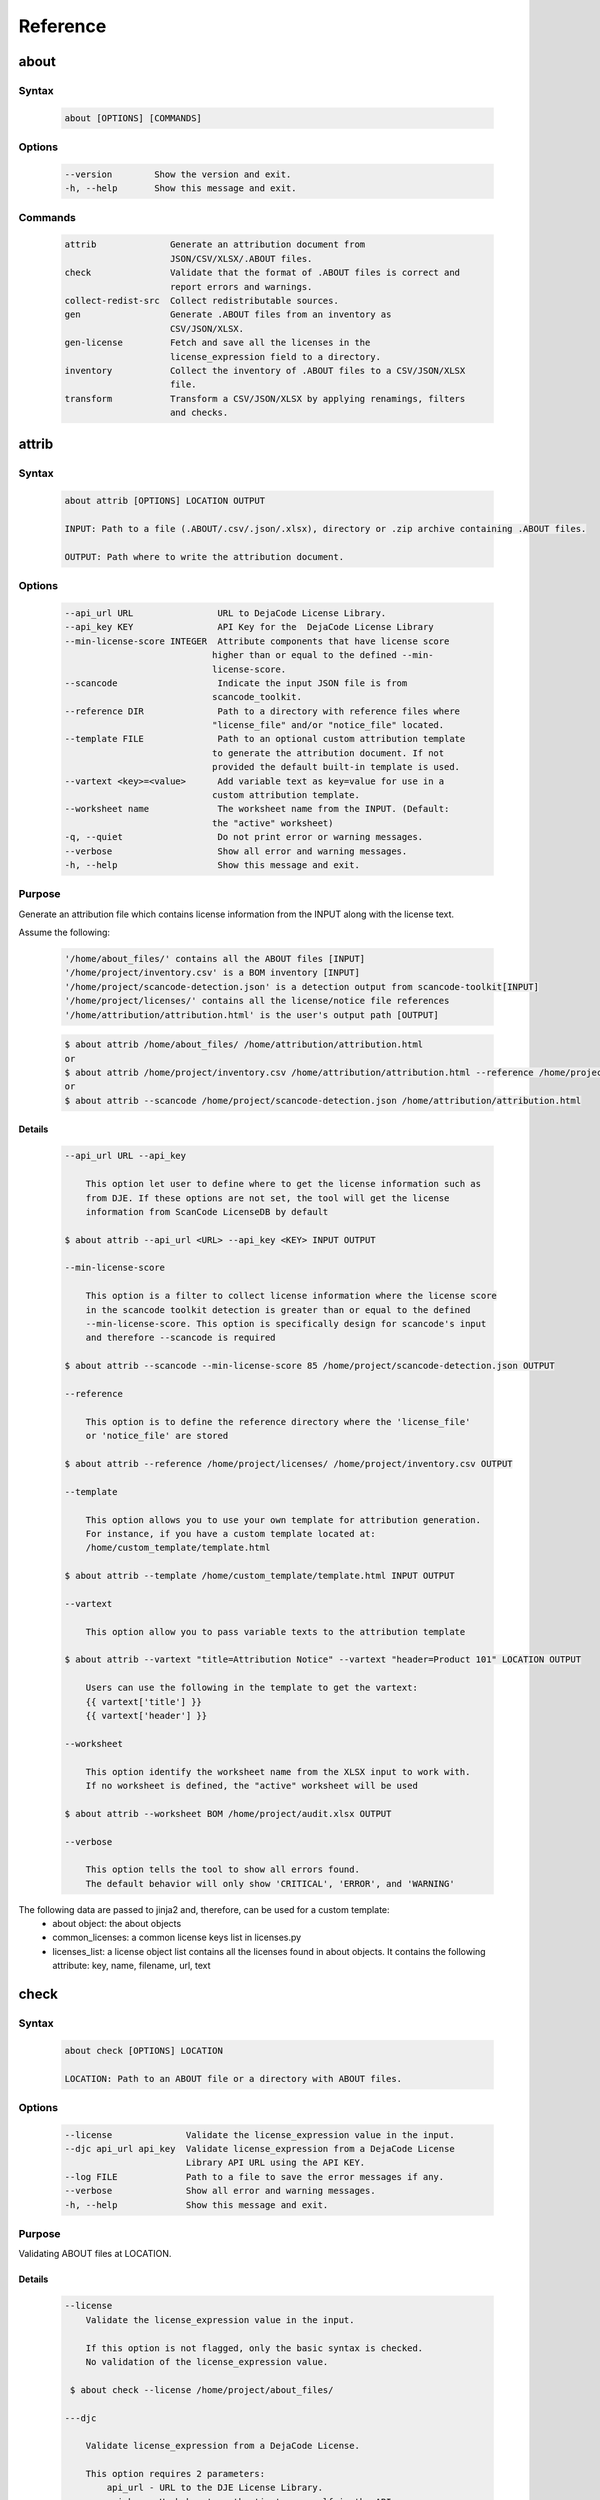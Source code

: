.. _reference:

=========
Reference
=========

about
=====

Syntax
------

        ..  code-block:: none

                about [OPTIONS] [COMMANDS]

Options
-------

        ..  code-block:: none

                --version        Show the version and exit.
                -h, --help       Show this message and exit.

Commands
--------

        ..  code-block:: none

              attrib              Generate an attribution document from
                                  JSON/CSV/XLSX/.ABOUT files.
              check               Validate that the format of .ABOUT files is correct and
                                  report errors and warnings.
              collect-redist-src  Collect redistributable sources.
              gen                 Generate .ABOUT files from an inventory as
                                  CSV/JSON/XLSX.
              gen-license         Fetch and save all the licenses in the
                                  license_expression field to a directory.
              inventory           Collect the inventory of .ABOUT files to a CSV/JSON/XLSX
                                  file.
              transform           Transform a CSV/JSON/XLSX by applying renamings, filters
                                  and checks.

attrib
======

Syntax
------

        ..  code-block:: none

                about attrib [OPTIONS] LOCATION OUTPUT

                INPUT: Path to a file (.ABOUT/.csv/.json/.xlsx), directory or .zip archive containing .ABOUT files.

                OUTPUT: Path where to write the attribution document.

Options
-------

        ..  code-block:: none

                --api_url URL                URL to DejaCode License Library.
                --api_key KEY                API Key for the  DejaCode License Library
                --min-license-score INTEGER  Attribute components that have license score
                                            higher than or equal to the defined --min-
                                            license-score.
                --scancode                   Indicate the input JSON file is from
                                            scancode_toolkit.
                --reference DIR              Path to a directory with reference files where
                                            "license_file" and/or "notice_file" located.
                --template FILE              Path to an optional custom attribution template
                                            to generate the attribution document. If not
                                            provided the default built-in template is used.
                --vartext <key>=<value>      Add variable text as key=value for use in a
                                            custom attribution template.
                --worksheet name             The worksheet name from the INPUT. (Default:
                                            the "active" worksheet)
                -q, --quiet                  Do not print error or warning messages.
                --verbose                    Show all error and warning messages.
                -h, --help                   Show this message and exit.

Purpose
-------

Generate an attribution file which contains license information
from the INPUT along with the license text.

Assume the following:

        ..  code-block:: none

            '/home/about_files/' contains all the ABOUT files [INPUT]
            '/home/project/inventory.csv' is a BOM inventory [INPUT]
            '/home/project/scancode-detection.json' is a detection output from scancode-toolkit[INPUT]
            '/home/project/licenses/' contains all the license/notice file references
            '/home/attribution/attribution.html' is the user's output path [OUTPUT]


        ..  code-block:: none

            $ about attrib /home/about_files/ /home/attribution/attribution.html
            or
            $ about attrib /home/project/inventory.csv /home/attribution/attribution.html --reference /home/project/licenses/
            or
            $ about attrib --scancode /home/project/scancode-detection.json /home/attribution/attribution.html

Details
^^^^^^^

        ..  code-block:: none

                --api_url URL --api_key

                    This option let user to define where to get the license information such as
                    from DJE. If these options are not set, the tool will get the license
                    information from ScanCode LicenseDB by default

                $ about attrib --api_url <URL> --api_key <KEY> INPUT OUTPUT

                --min-license-score

                    This option is a filter to collect license information where the license score
                    in the scancode toolkit detection is greater than or equal to the defined
                    --min-license-score. This option is specifically design for scancode's input
                    and therefore --scancode is required

                $ about attrib --scancode --min-license-score 85 /home/project/scancode-detection.json OUTPUT

                --reference

                    This option is to define the reference directory where the 'license_file'
                    or 'notice_file' are stored

                $ about attrib --reference /home/project/licenses/ /home/project/inventory.csv OUTPUT

                --template

                    This option allows you to use your own template for attribution generation.
                    For instance, if you have a custom template located at:
                    /home/custom_template/template.html

                $ about attrib --template /home/custom_template/template.html INPUT OUTPUT

                --vartext

                    This option allow you to pass variable texts to the attribution template

                $ about attrib --vartext "title=Attribution Notice" --vartext "header=Product 101" LOCATION OUTPUT

                    Users can use the following in the template to get the vartext:
                    {{ vartext['title'] }}
                    {{ vartext['header'] }}

                --worksheet

                    This option identify the worksheet name from the XLSX input to work with.
                    If no worksheet is defined, the "active" worksheet will be used

                $ about attrib --worksheet BOM /home/project/audit.xlsx OUTPUT

                --verbose

                    This option tells the tool to show all errors found.
                    The default behavior will only show 'CRITICAL', 'ERROR', and 'WARNING'

The following data are passed to jinja2 and, therefore, can be used for a custom template:
 * about object: the about objects
 * common_licenses: a common license keys list in licenses.py
 * licenses_list: a license object list contains all the licenses found in about objects.
   It contains the following attribute: key, name, filename, url, text

check
=====

Syntax
------

        ..  code-block:: none

                about check [OPTIONS] LOCATION

                LOCATION: Path to an ABOUT file or a directory with ABOUT files.

Options
-------

        ..  code-block:: none

                --license              Validate the license_expression value in the input.
                --djc api_url api_key  Validate license_expression from a DejaCode License
                                       Library API URL using the API KEY.
                --log FILE             Path to a file to save the error messages if any.
                --verbose              Show all error and warning messages.
                -h, --help             Show this message and exit.

Purpose
-------

Validating ABOUT files at LOCATION.

Details
^^^^^^^

        ..  code-block:: none

                --license
                    Validate the license_expression value in the input.

                    If this option is not flagged, only the basic syntax is checked.
                    No validation of the license_expression value.

                 $ about check --license /home/project/about_files/

                ---djc

                    Validate license_expression from a DejaCode License.

                    This option requires 2 parameters:
                        api_url - URL to the DJE License Library.
                        api_key - Hash key to authenticate yourself in the API.

                    In addition, the input needs to have the 'license_expression' field.
                    (Please contact nexB to get the api_* value for this feature)

                $ about check --license --djc 'api_url' 'api_key' /home/project/about_files/

                --log

                    This option save the error log to the defined location

                $ about check --log /home/project/error.log /home/project/about_files/

                --verbose

                    This option tells the tool to show all errors found.
                    The default behavior will only show 'CRITICAL', 'ERROR', and 'WARNING'

                $ about check --verbose /home/project/about_files/

Special Notes
-------------
If no `--djc` option is set, the tool will default to check license_expression from
ScanCode LicenseDB.

collect_redist_src
==================

Syntax
------

        ..  code-block:: none

                about collect_redist_src [OPTIONS] LOCATION OUTPUT

                LOCATION: Path to a directory containing sources that need to be copied
                (and containing ABOUT files if `inventory` is not provided)

                OUTPUT: Path to a directory or a zip file where sources will be copied to.

Options
-------

        ..  code-block:: none

            --from-inventory FILE  Path to an inventory CSV/JSON/XLSX file as the base
                                    list for files/directories that need to be copied
                                    which have the 'redistribute' flagged.
            --with-structures      Copy sources with directory structure.
            --zip                  Zip the copied sources to the output location.
            -q, --quiet            Do not print error or warning messages.
            --verbose              Show all error and warning messages.
            -h, --help             Show this message and exit.

Purpose
-------

Collect sources that have 'redistribute' flagged as 'True' in .ABOUT
files or inventory to the output location.

Details
^^^^^^^

        ..  code-block:: none

                --from-inventory

                    Provide an inventory CSV/JSON file with the 'redistribute' field filled as
                    the indication of which files/sources need to be copied.

                $ about collect_redist_src --from-inventory 'path to the inventory' LOCATION OUTPUT

                --with-structures

                    Copy the file(s) along with its parent directories

                    For instance, assuming we want to copy the following file:
                    /project/work/hello/foo.c

                    OUTPUT: /output/

                $ about collect_redist_src --with-structure /project/ /output/

                    OUTPUT: /output/work/hello/foo.c

                $ about collect_redist_src /project/ /output/

                    OUTPUT: /output/foo.c

                --zip

                    Zip the copied sources to the output location

                $ about collect_redist_src --zip /project/ /output/output.zip

                --verbose

                    This option tells the tool to show all errors found.
                    The default behavior will only show 'CRITICAL', 'ERROR', and 'WARNING'

gen
===

Syntax
------

        ..  code-block:: none

                about gen [OPTIONS] LOCATION OUTPUT

                LOCATION: Path to a JSON/CSV/XLSX inventory file.
                OUTPUT: Path to a directory where ABOUT files are generated.

Options
-------

        ..  code-block:: none

                --android                       Generate MODULE_LICENSE_XXX (XXX will be
                                                replaced by license key) and NOTICE as the
                                                same design as from Android.
                --fetch-license                 Fetch license data and text files from the
                                                ScanCode LicenseDB.
                --fetch-license-djc api_url api_key
                                                Fetch license data and text files from a
                                                DejaCode License Library API URL using the
                                                API KEY.
                --reference DIR                 Path to a directory with reference license
                                                data and text files.
                --worksheet name                The worksheet name from the INPUT. (Default:
                                                the "active" worksheet)
                -q, --quiet                     Do not print error or warning messages.
                --verbose                       Show all error and warning messages.
                -h, --help                      Show this message and exit.

Purpose
-------

Given a CSV/JSON/XLSX inventory, generate ABOUT files in the output location.

Details
^^^^^^^

        ..  code-block:: none

                --android

                    Create an empty file named `MODULE_LICENSE_XXX` where `XXX` is the license
                    key and create a NOTICE file which these two files follow the design from
                    Android Open Source Project.

                    The input **must** have the license key information as this is needed to
                    create the empty MODULE_LICENSE_XXX

                $ about gen --android LOCATION OUTPUT

                --fetch-license

                    Fetch licenses text and create <license>.LICENSE side-by-side
                    with the generated .ABOUT file using the data fetched from the the ScanCode LicenseDB.

                    The input needs to have the 'license_expression' field.

                $ about gen --fetch-license LOCATION OUTPUT

                --fetch-license-djc

                    Fetch licenses text from a DejaCode API, and create <license>.LICENSE side-by-side
                    with the generated .ABOUT file using the data fetched from the DejaCode License Library.

                    This option requires 2 parameters:
                        api_url - URL to the DJE License Library.
                        api_key - Hash key to authenticate yourself in the API.

                    In addition, the input needs to have the 'license_expression' field.
                    (Please contact nexB to get the api_* value for this feature)

                $ about gen --fetch-license-djc 'api_url' 'api_key' LOCATION OUTPUT

                --reference

                    Copy the reference files such as 'license_files' and 'notice_files' to the
                    generated location from the specified directory.

                    For instance,
                    the specified directory, /home/licenses_notices/, contains all the licenses and notices:
                    /home/licenses_notices/apache2.LICENSE
                    /home/licenses_notices/jquery.js.NOTICE

                $ about gen --reference /home/licenses_notices/ LOCATION OUTPUT

                --worksheet

                    This option identify the worksheet name from the XLSX input to work with.
                    If no worksheet is defined, the "active" worksheet will be used

                $ about gen --worksheet BOM LOCATION OUTPUT

                --verbose

                    This option tells the tool to show all errors found.
                    The default behavior will only show 'CRITICAL', 'ERROR', and 'WARNING'

gen_license
===========

Syntax
------

        ..  code-block:: none

                about gen_license [OPTIONS] LOCATION OUTPUT

                LOCATION: Path to a JSON/CSV/XLSX/.ABOUT file(s)
                OUTPUT: Path to a directory where license files are saved.

Options
-------

        ..  code-block:: none

                --djc api_url api_key  Fetch licenses from a DejaCode License Library.
                --scancode             Indicate the input JSON file is from
                                        scancode_toolkit.
                --worksheet name       The worksheet name from the INPUT. (Default: the
                                        "active" worksheet)
                --verbose              Show all error and warning messages.
                -h, --help             Show this message and exit.

Purpose
-------

Fetch licenses (Default: ScanCode LicenseDB) in the license_expression
field and save to the output location.

Details
^^^^^^^

        ..  code-block:: none

                --djc

                    Fetch licenses text from a DejaCode API, and create <license>.LICENSE to the
                    OUTPUT Location using the data fetched from the DejaCode License Library.

                    This option requires 2 parameters:
                        api_url - URL to the DJE License Library.
                        api_key - Hash key to authenticate yourself in the API.

                    In addition, the input needs to have the 'license_expression' field.
                    (Please contact nexB to get the api_* value for this feature)

                $ about gen_license --djc 'api_url' 'api_key' LOCATION OUTPUT

                --scancode

                    Indicates the JSON input is from scancode toolkit license detection

                $ about gen_license --scancode /home/project/scancode-license-detection.json OUTPUT

                --worksheet

                    This option identify the worksheet name from the XLSX input to work with.
                    If no worksheet is defined, the "active" worksheet will be used

                $ about gen_license --worksheet BOM /home/project/bom-v0.10.xlsx OUTPUT

                --verbose

                    This option tells the tool to show all errors found.
                    The default behavior will only show 'CRITICAL', 'ERROR', and 'WARNING'

Special Notes
-------------
If no `--djc` option is set, the tool will default to fetch licenses from ScanCode LicenseDB.

inventory
=========

Syntax
------

        ..  code-block:: none

                about inventory [OPTIONS] LOCATION OUTPUT

                LOCATION: Path to an ABOUT file or a directory with ABOUT files.
                OUTPUT: Path to the CSV/JSON/XLSX inventory file to create.

Options
-------

        ..  code-block:: none

                -f, --format [json|csv|excel]   Set OUTPUT file format.  [default: csv]
                -q, --quiet                     Do not print any error/warning.
                --verbose                       Show all the errors and warning.
                -h, --help                      Show this message and exit.

Purpose
-------

Create a JSON/CSV/XLSX inventory of components from ABOUT files.

Details
^^^^^^^

        ..  code-block:: none

                -f, --format [json|csv|excel]

                    Set OUTPUT file format.  [default: csv]

                $ about inventory -f json LOCATION OUTPUT

                --verbose

                    This option tells the tool to show all errors found.
                    The default behavior will only show 'CRITICAL', 'ERROR', and 'WARNING'

Special Notes
-------------

Multiple licenses support format
^^^^^^^^^^^^^^^^^^^^^^^^^^^^^^^^

The multiple licenses support format for CSV files are separated by line break

+----------------+------+--------------+---------------+---------------------+
| about_resource | name | license_key  | license_name  | license_file        |
+================+======+==============+===============+=====================+
| test.tar.xz    | test | | apache-2.0 | | Apache 2.0  | | apache-2.0.LICENSE|
|                |      | | mit        | | MIT License | | mit.LICENSE       |
+----------------+------+--------------+---------------+---------------------+

The multiple licenses support format for ABOUT files are by "grouping" with the keyword "licenses"

        ..  code-block:: none

                about_resource: test.tar.xz
                name: test
                licenses:
                    -   key: apache 2.0
                        name: Apache 2.0
                        file: apache-2.0.LICENSE
                    -   key: mit
                        name: MIT License
                        file: mit.LICENSE

Multiple license_file support
^^^^^^^^^^^^^^^^^^^^^^^^^^^^^

To support multiple license file for a license, the correct format is to separate by comma

+----------------+------+--------------+---------------+---------------------+
| about_resource | name | license_key  | license_name  | license_file        |
+================+======+==============+===============+=====================+
| test.tar.xz    | test | | gpl-2.0    | | GPL 2.0     | | COPYING, COPYINGv2|
|                |      | | mit        | | MIT License | | mit.LICENSE       |
+----------------+------+--------------+---------------+---------------------+

        ..  code-block:: none

                about_resource: test.tar.xz
                name: test
                licenses:
                    -   key: gpl-2.0
                        name: gpl-2.0
                        file: COPYING, COPYING.v2
                    -   key: mit
                        name: mit
                        file: mit.LICENSE

Note that if license_name is not provided, the license key will be used as the license name.

transform
=========

Syntax
------

        ..  code-block:: none

                about transform [OPTIONS] LOCATION OUTPUT

                LOCATION: Path to a CSV/JSON/XLSX file.
                OUTPUT: Path to CSV/JSON/XLSX inventory file to create.

Options
-------

        ..  code-block:: none

                -c, --configuration FILE  Path to an optional YAML configuration file. See
                                            --help-format for format help.
                --worksheet name          The worksheet name from the INPUT. (Default: the
                                            "active" worksheet)
                --help-format             Show configuration file format help and exit.
                -q, --quiet               Do not print error or warning messages.
                --verbose                 Show all error and warning messages.
                -h, --help                Show this message and exit.

Purpose
-------

Transform the CSV/JSON/XLSX file at LOCATION by applying renamings,
filters and checks and then write a new CSV/JSON/Excel to OUTPUT.

Details
^^^^^^^

        ..  code-block:: none

                -c, --configuration

                    Path to an optional YAML configuration file. See--help-format for format help.

                $ about transform -c 'path to the YAML configuration file' LOCATION OUTPUT

                --worksheet

                    This option identify the worksheet name from the XLSX input to work with.
                    If no worksheet is defined, the "active" worksheet will be used

                $ about transform -c 'path to the YAML configuration file' --worksheet BOM /project/bom-v.20.xlsx OUTPUT

                --help-format

                    Show configuration file format help and exit.
                    This option will print out examples of the the YAML configuration file.

                    Keys configuration are: `field_renamings`, `required_fields` and `field_filters`

                $ about transform --help-format

                --verbose

                    This option tells the tool to show all errors found.
                    The default behavior will only show 'CRITICAL', 'ERROR', and 'WARNING'

--help-format
-------------

        ..  code-block:: none

                A transform configuration file is used to describe which transformations and
                validations to apply to a source CSV file. This is a simple text file using YAML
                format, using the same format as an .ABOUT file.

                The attributes that can be set in a configuration file are:

                * field_renamings:
                An optional map of source CSV or JSON field name to target CSV/JSON new field name that
                is used to rename CSV fields.

                For instance with this configuration the fields "Directory/Location" will be
                renamed to "about_resource" and "foo" to "bar":
                    field_renamings:
                        about_resource : 'Directory/Location'
                        bar : foo

                The renaming is always applied first before other transforms and checks. All
                other field names referenced below are these that exist AFTER the renamings
                have been applied to the existing field names.

                * required_fields:
                An optional list of required field names that must have a value, beyond the
                standard fields names. If a source CSV/JSON does not have such a field or a row is
                missing a value for a required field, an error is reported.

                For instance with this configuration an error will be reported if the fields
                "name" and "version" are missing or if any row does not have a value set for
                these fields:
                    required_fields:
                        - name
                        - version

                * field_filters:
                An optional list of field names that should be kept in the transformed CSV/JSON. If
                this list is provided, all the fields from the source CSV/JSON that should be kept
                in the target CSV/JSON must be listed regardless of  either standard or required
                fields. If this list is not provided, all source CSV/JSON fields are kept in the
                transformed target CSV/JSON.

                For instance with this configuration the target CSV/JSON will only contains the "name"
                and "version" fields and no other field:
                    field_filters:
                        - name
                        - version

                * exclude_fields:
                An optional list of field names that should be excluded in the transformed CSV/JSON. If
                this list is provided, all the fields from the source CSV/JSON that should be excluded
                in the target CSV/JSON must be listed. Excluding standard or required fields will cause
                an error. If this list is not provided, all source CSV/JSON fields are kept in the
                transformed target CSV/JSON.

                For instance with this configuration the target CSV/JSON will not contain the "type"
                and "temp" fields:
                    exclude_fields:
                        - type
                        - temp

Example
-------

fields renaming
^^^^^^^^^^^^^^^

conf.txt
""""""""

        ..  code-block:: none

                field_renamings:
                    about_resource : 'Directory / Filename'
                    name : Component
                    version: 'Confirmed Version'
                    license_expression: 'Confirmed License Expression'


input.csv
"""""""""

+----------------------+-----------+--------------------+------------------------------+
| Directory / Filename | Component | Confirmed Version  | Confirmed License Expression |
+======================+===========+====================+==============================+
| /project/sample/     | sample    | v 1.2.3            | apache-2.0                   |
+----------------------+-----------+--------------------+------------------------------+


Command
"""""""

        ..  code-block:: none

                about transform -c conf.txt input.csv output.csv

The result output will look like the following:

output.csv
""""""""""

+------------------+--------+---------+--------------------+
| about_resource   | name   | version | license_expression |
+==================+========+=========+====================+
| /project/sample/ | sample | v 1.2.3 | apache-2.0         |
+------------------+--------+---------+--------------------+

Special Notes
-------------
When using the field_filters configuration, all the standard required
columns (about_resource and name) and the user defined required_fields
need to be included.

Notes
=====
The AboutCode Toolkit version 10.0.0 will work with input from Scancode Toolkit
version 32.0.0 or later. If you are using an earlier version of Scancode Toolkit,
specifically version 31 or older, it will only be compatible with prior versions
of AboutCode Toolkit.


